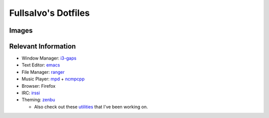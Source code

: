 ********************
Fullsalvo's Dotfiles
********************

Images
======

|dtop2|

Relevant Information
====================

* Window Manager: `i3-gaps`_

* Text Editor: `emacs`_

* File Manager: `ranger`_

* Music Player: `mpd`_ + `ncmpcpp`_

* Browser: Firefox

* IRC: `irssi`_

* Theming: `zenbu`_

  * Also check out these `utilities`_ that I've been working on.

.. |dtop1| image:: https://raw.githubusercontent.com/fullsalvo/dotfiles/master/images/dtop1.png
.. |dtop2| image:: https://raw.githubusercontent.com/fullsalvo/dotfiles/master/images/dtop.gif
   :target: https://u.teknik.io/1CulJ.webm
   :alt: The theming engine used, zenbu, in action.

.. _i3-gaps: https://github.com/Airblader/i3
.. _irssi: https://github.com/irssi/irssi
.. _mpd: http://musicpd.org/
.. _ncmpcpp: http://ncmpcpp.rybczak.net/
.. _ranger: https://github.com/ranger/ranger
.. _emacs: https://www.gnu.org/software/emacs/
.. _utilities: https://github.com/fullsalvo/wzb-utils
.. _zenbu: https://github.com/metakirby5/zenbu
